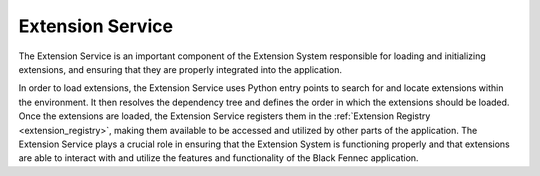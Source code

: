 .. _extension_service:

"""""""""""""""""
Extension Service
"""""""""""""""""

The Extension Service is an important component of the Extension System responsible for loading and initializing extensions, and ensuring that they are properly integrated into the application.

.. uml::

    @startuml Extension Service

    skinparam class {
        BackgroundColor White
        BorderColor Black
        ArrowColor Black
    }

    hide circle
    hide members
    hide methods

    left to right direction

    title Extension Service

    package "Black Fennec" <<Frame>> {
        package "Extension System" <<Frame>> {
            class "Extension Service" as es
            class "Extension" as e
            class "Extension Registry" as er

            es --> e : loads
            er --> e : contains
            es --> er : fills
        }

    }

    @enduml

In order to load extensions, the Extension Service uses Python entry points to search for and locate extensions within the environment. It then resolves the dependency tree and defines the order in which the extensions should be loaded. Once the extensions are loaded, the Extension Service registers them in the :ref:`Extension Registry <extension_registry>`, making them available to be accessed and utilized by other parts of the application. The Extension Service plays a crucial role in ensuring that the Extension System is functioning properly and that extensions are able to interact with and utilize the features and functionality of the Black Fennec application.
